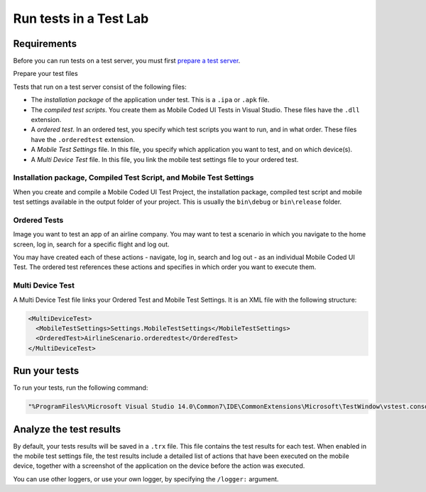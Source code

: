 Run tests in a Test Lab
=======================

Requirements
------------

Before you can run tests on a test server, you must first `prepare a test server <testlab-installation>`_.

Prepare your test files

Tests that run on a test server consist of the following files:

- The *installation package* of the application under test. This is a ``.ipa`` or ``.apk`` file.
- The *compiled test scripts*. You create them as Mobile Coded UI Tests in Visual Studio. These files have the ``.dll`` extension.
- A *ordered test*. In an ordered test, you specify which test scripts you want to run, and in what order. These files have the ``.orderedtest`` extension.
- A *Mobile Test Settings* file. In this file, you specify which application you want to test, and on which device(s).
- A *Multi Device Test* file. In this file, you link the mobile test settings file to your ordered test.

Installation package, Compiled Test Script, and Mobile Test Settings
~~~~~~~~~~~~~~~~~~~~~~~~~~~~~~~~~~~~~~~~~~~~~~~~~~~~~~~~~~~~~~~~~~~~

When you create and compile a Mobile Coded UI Test Project, the installation package, compiled test script
and mobile test settings available in the output folder of your project. This is usually the ``bin\debug`` or ``bin\release``
folder.

Ordered Tests
~~~~~~~~~~~~~~

Image you want to test an app of an airline company. You may want to test a scenario in which you navigate to the
home screen, log in, search for a specific flight and log out.

You may have created each of these actions - navigate, log in, search and log out - as an individual Mobile Coded UI Test.
The ordered test references these actions and specifies in which order you want to execute them.

Multi Device Test
~~~~~~~~~~~~~~~~~~

A Multi Device Test file links your Ordered Test and Mobile Test Settings. It is an XML file with the following structure:

.. code-block:: XML

  <MultiDeviceTest>
    <MobileTestSettings>Settings.MobileTestSettings</MobileTestSettings>
    <OrderedTest>AirlineScenario.orderedtest</OrderedTest>
  </MultiDeviceTest>

Run your tests
--------------

To run your tests, run the following command:

.. code-block:: shell

  "%ProgramFiles%\Microsoft Visual Studio 14.0\Common7\IDE\CommonExtensions\Microsoft\TestWindow\vstest.console.exe" /testadapterpath:%ProgramFiles%\Quamotion\bin AirlineScenario.multidevicetest

Analyze the test results
------------------------

By default, your tests results will be saved in a ``.trx`` file. 
This file contains the test results for each test. 
When enabled in the mobile test settings file, the test results include a detailed list of actions that have been executed on the mobile
device, together with a screenshot of the application on the device before the action was executed.

You can use other loggers, or use your own logger, by specifying the ``/logger:`` argument.
